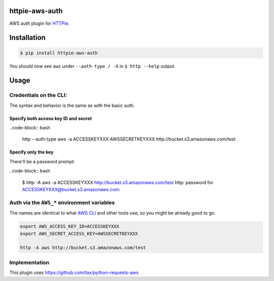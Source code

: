 httpie-aws-auth
===============

AWS auth plugin for `HTTPie <https://github.com/jkbr/httpie>`_.


Installation
============

.. code-block:: bash

    $ pip install httpie-aws-auth


You should now see ``aws`` under ``--auth-type / -A`` in ``$ http --help`` output.


Usage
=====


Credentials on the CLI:
-----------------------

The syntax and behavior is the same as with the basic auth.


Specify both access key ID and secret
~~~~~~~~~~~~~~~~~~~~~~~~~~~~~~~~~~~~~

..code-block:: bash

    http --auth-type aws -a ACCESSKEYXXX:AWSSECRETKEYXXX http://bucket.s3.amazonaws.com/test


Specify only the key
~~~~~~~~~~~~~~~~~~~~

There'll be a password prompt:

..code-block:: bash

    $ http -A aws -a ACCESSKEYXXX http://bucket.s3.amazonaws.com/test
    http: password for ACCESSKEYXXX@bucket.s3.amazonaws.com:


Auth via the ``AWS_*`` environment variables
--------------------------------------------

The names are identical to what
`AWS CLI <https://docs.aws.amazon.com/cli/latest/userguide/cli-chap-getting-started.html#cli-environment>`_
and other tools use, so you might be already good to go.


.. code-block:: bash

    export AWS_ACCESS_KEY_ID=ACCESSKEYXXX
    export AWS_SECRET_ACCESS_KEY=AWSSECRETKEYXXX

    http -A aws http://bucket.s3.amazonaws.com/test


Implementation
--------------

This plugin uses https://github.com/tax/python-requests-aws
